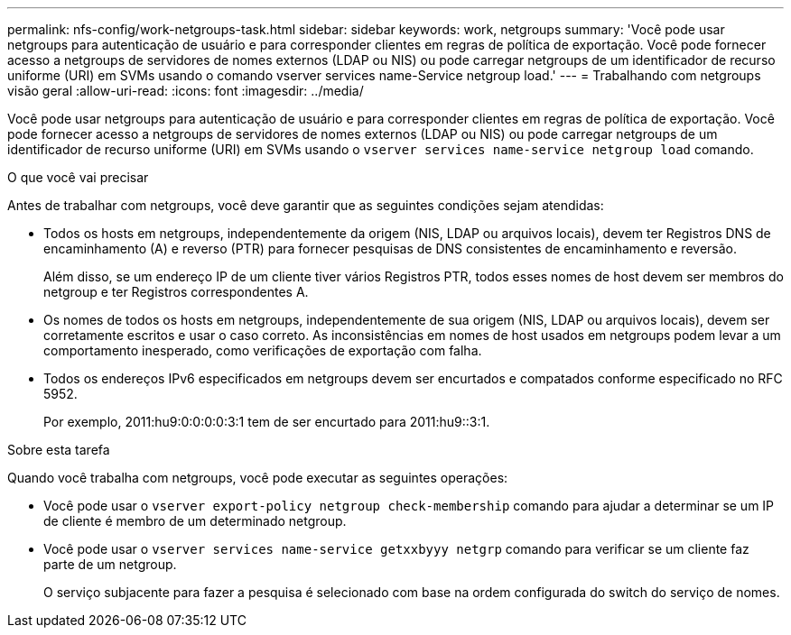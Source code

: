---
permalink: nfs-config/work-netgroups-task.html 
sidebar: sidebar 
keywords: work, netgroups 
summary: 'Você pode usar netgroups para autenticação de usuário e para corresponder clientes em regras de política de exportação. Você pode fornecer acesso a netgroups de servidores de nomes externos (LDAP ou NIS) ou pode carregar netgroups de um identificador de recurso uniforme (URI) em SVMs usando o comando vserver services name-Service netgroup load.' 
---
= Trabalhando com netgroups visão geral
:allow-uri-read: 
:icons: font
:imagesdir: ../media/


[role="lead"]
Você pode usar netgroups para autenticação de usuário e para corresponder clientes em regras de política de exportação. Você pode fornecer acesso a netgroups de servidores de nomes externos (LDAP ou NIS) ou pode carregar netgroups de um identificador de recurso uniforme (URI) em SVMs usando o `vserver services name-service netgroup load` comando.

.O que você vai precisar
Antes de trabalhar com netgroups, você deve garantir que as seguintes condições sejam atendidas:

* Todos os hosts em netgroups, independentemente da origem (NIS, LDAP ou arquivos locais), devem ter Registros DNS de encaminhamento (A) e reverso (PTR) para fornecer pesquisas de DNS consistentes de encaminhamento e reversão.
+
Além disso, se um endereço IP de um cliente tiver vários Registros PTR, todos esses nomes de host devem ser membros do netgroup e ter Registros correspondentes A.

* Os nomes de todos os hosts em netgroups, independentemente de sua origem (NIS, LDAP ou arquivos locais), devem ser corretamente escritos e usar o caso correto. As inconsistências em nomes de host usados em netgroups podem levar a um comportamento inesperado, como verificações de exportação com falha.
* Todos os endereços IPv6 especificados em netgroups devem ser encurtados e compatados conforme especificado no RFC 5952.
+
Por exemplo, 2011:hu9:0:0:0:0:3:1 tem de ser encurtado para 2011:hu9::3:1.



.Sobre esta tarefa
Quando você trabalha com netgroups, você pode executar as seguintes operações:

* Você pode usar o `vserver export-policy netgroup check-membership` comando para ajudar a determinar se um IP de cliente é membro de um determinado netgroup.
* Você pode usar o `vserver services name-service getxxbyyy netgrp` comando para verificar se um cliente faz parte de um netgroup.
+
O serviço subjacente para fazer a pesquisa é selecionado com base na ordem configurada do switch do serviço de nomes.


